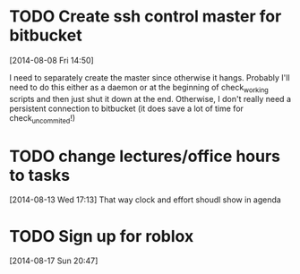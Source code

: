 #+FILETAGS: REFILE
* TODO Create ssh control master for bitbucket
  :LOGBOOK:
  CLOCK: [2014-08-08 Fri 14:50]--[2014-08-08 Fri 14:51] =>  0:01
  :END:
[2014-08-08 Fri 14:50]

I need to separately create the master since otherwise it hangs. Probably I'll need to do this either as a daemon or at the beginning of check_working scripts and then just shut it down at the end. Otherwise, I don't really need a persistent connection to bitbucket (it does save a lot of time for check_uncommited!)
* TODO change lectures/office hours to tasks
[2014-08-13 Wed 17:13]
That way clock and effort shoudl show in agenda
* TODO Sign up for roblox
  DEADLINE: <2014-08-24 Sun>
[2014-08-17 Sun 20:47]
